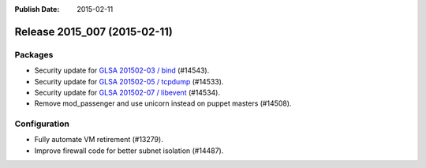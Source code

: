 :Publish Date: 2015-02-11

Release 2015_007 (2015-02-11)
-----------------------------

Packages
^^^^^^^^

* Security update for `GLSA 201502-03 / bind
  <http://www.gentoo.org/security/en/glsa/glsa-201502-03.xml>`_ (#14543).
* Security update for `GLSA 201502-05 / tcpdump
  <http://www.gentoo.org/security/en/glsa/glsa-201502-05.xml>`_ (#14533).
* Security update for `GLSA 201502-07 / libevent
  <http://www.gentoo.org/security/en/glsa/glsa-201502-07.xml>`_ (#14534).
* Remove mod_passenger and use unicorn instead on puppet masters (#14508).


Configuration
^^^^^^^^^^^^^

* Fully automate VM retirement (#13279).
* Improve firewall code for better subnet isolation (#14487).


.. vim: set spell spelllang=en:

